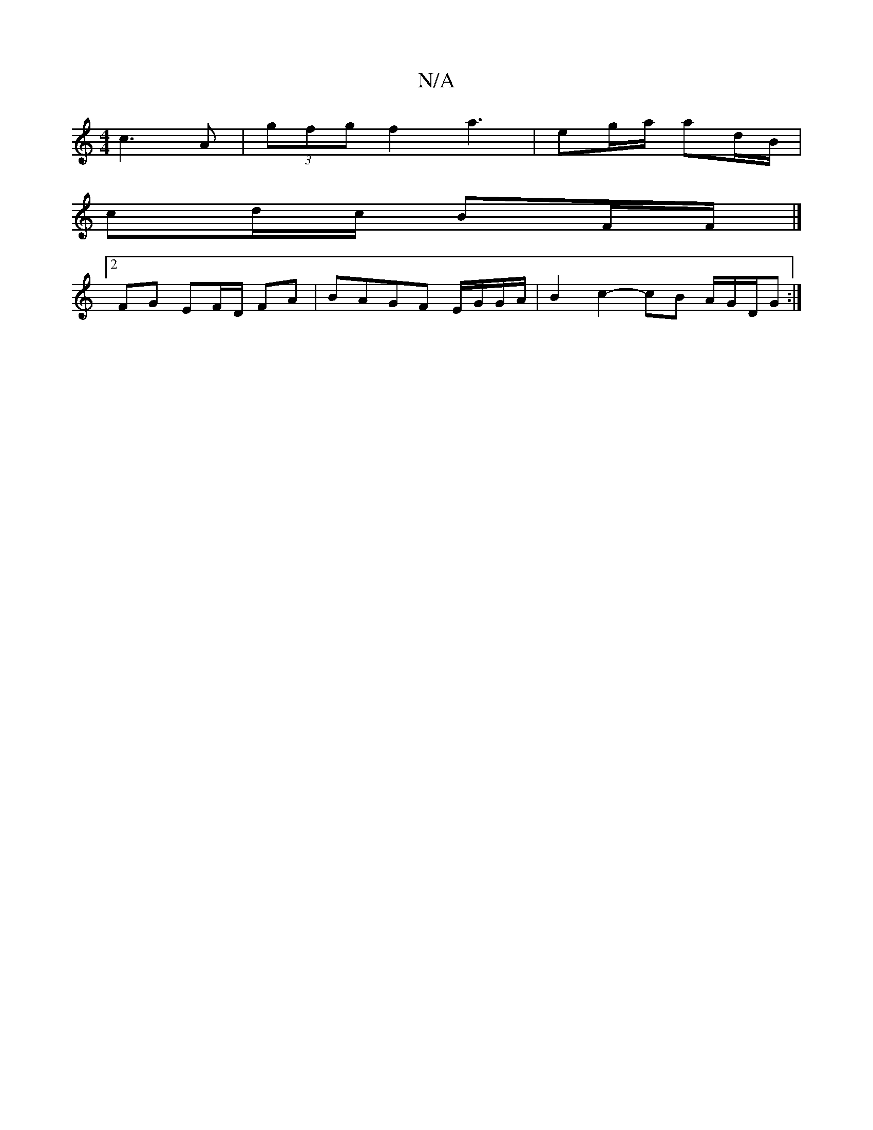 X:1
T:N/A
M:4/4
R:N/A
K:Cmajor
 c3A|(3gfg f2a3| eg/a/ ad/B/ |
cd/c/ BF/F/|]
[2 FG EF/D/ FA|BAGF E/G/G/A/|B2 c2- cB A/G/D/G :|

|:DG | A2 eA cABc|dAGF G2e2d4|
B/2A/2G/2FG/FG | ABG DFE|"A"fa"a"=g3{af}ab|"D"FF/A/|de/2d/2 A3/2 ||

d4 :